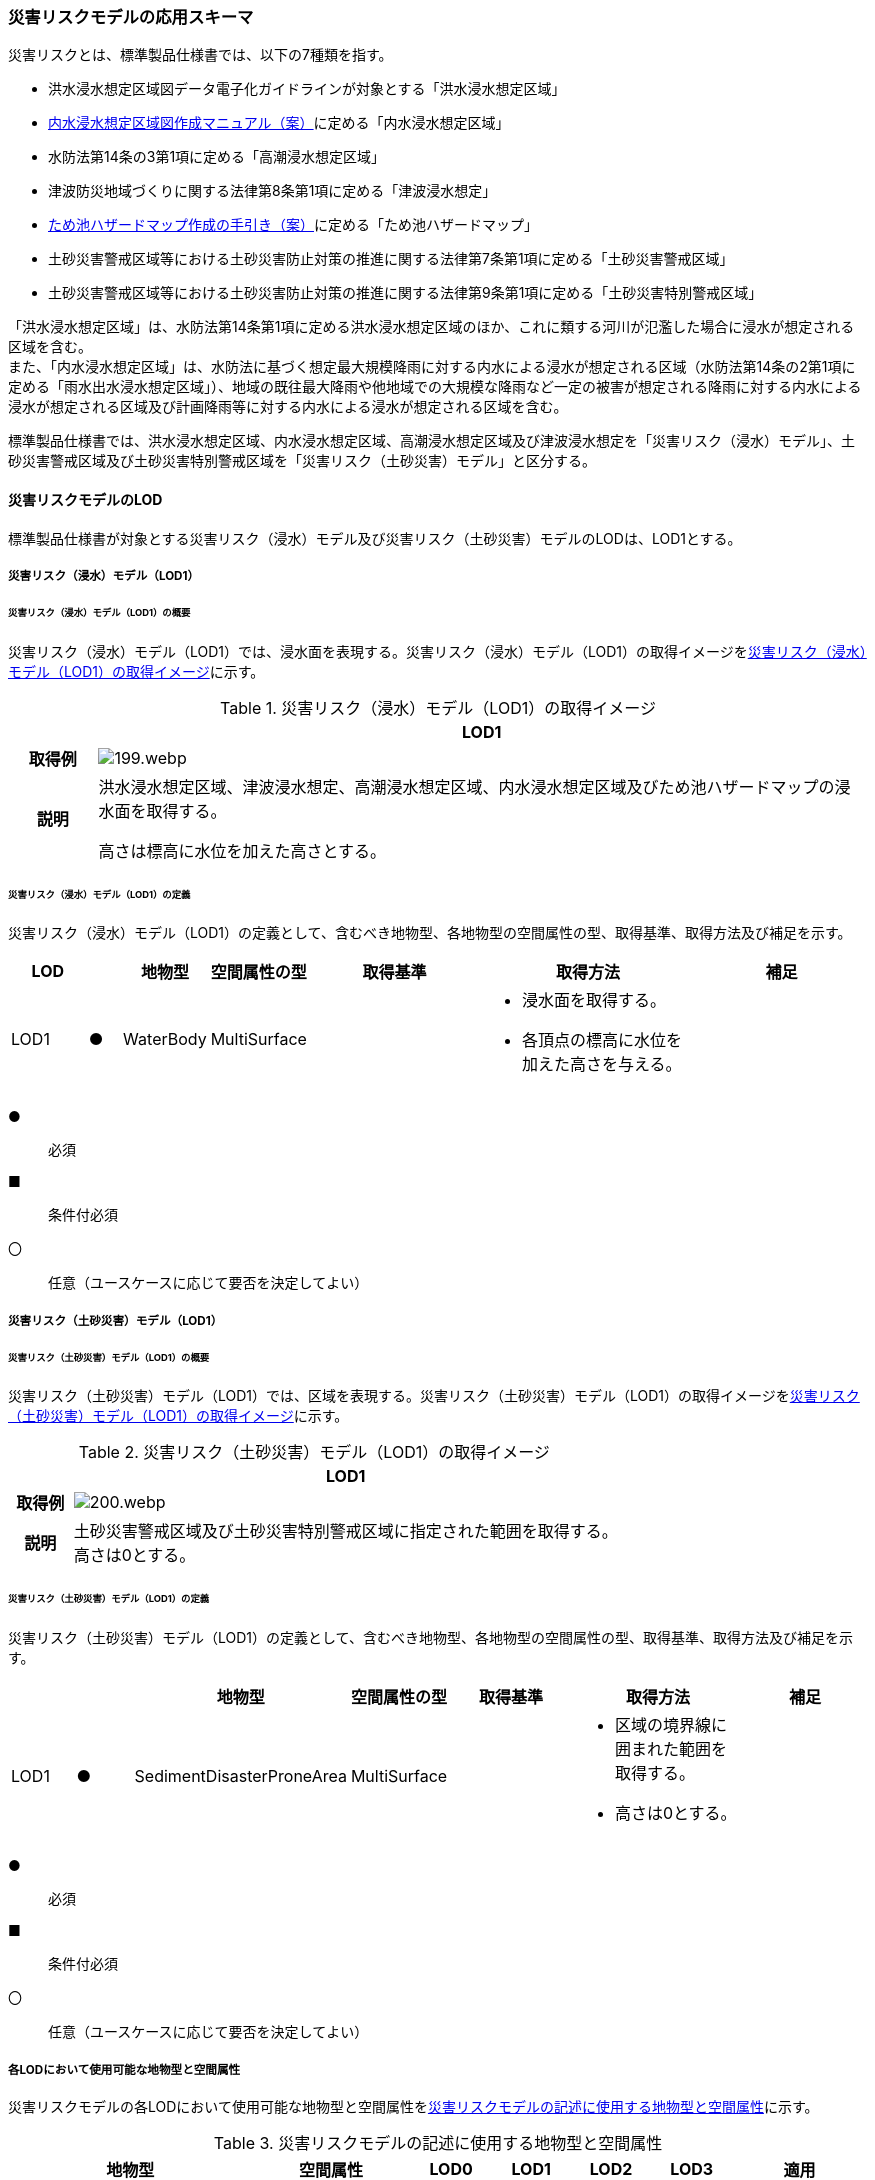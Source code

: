 [[toc4_09]]
=== 災害リスクモデルの応用スキーマ

災害リスクとは、標準製品仕様書では、以下の7種類を指す。

* 洪水浸水想定区域図データ電子化ガイドラインが対象とする「洪水浸水想定区域」

* <<mlit_int_flood_guidelines,内水浸水想定区域図作成マニュアル（案）>>に定める「内水浸水想定区域」

* 水防法第14条の3第1項に定める「高潮浸水想定区域」

* 津波防災地域づくりに関する法律第8条第1項に定める「津波浸水想定」

* <<maff_reservoir_hazard_maps,ため池ハザードマップ作成の手引き（案）>>に定める「ため池ハザードマップ」

* 土砂災害警戒区域等における土砂災害防止対策の推進に関する法律第7条第1項に定める「土砂災害警戒区域」

* 土砂災害警戒区域等における土砂災害防止対策の推進に関する法律第9条第1項に定める「土砂災害特別警戒区域」

「洪水浸水想定区域」は、水防法第14条第1項に定める洪水浸水想定区域のほか、これに類する河川が氾濫した場合に浸水が想定される区域を含む。 +
また、「内水浸水想定区域」は、水防法に基づく想定最大規模降雨に対する内水による浸水が想定される区域（水防法第14条の2第1項に定める「雨水出水浸水想定区域」）、地域の既往最大降雨や他地域での大規模な降雨など一定の被害が想定される降雨に対する内水による浸水が想定される区域及び計画降雨等に対する内水による浸水が想定される区域を含む。

標準製品仕様書では、洪水浸水想定区域、内水浸水想定区域、高潮浸水想定区域及び津波浸水想定を「災害リスク（浸水）モデル」、土砂災害警戒区域及び土砂災害特別警戒区域を「災害リスク（土砂災害）モデル」と区分する。

[[toc4_09_01]]
==== 災害リスクモデルのLOD

標準製品仕様書が対象とする災害リスク（浸水）モデル及び災害リスク（土砂災害）モデルのLODは、LOD1とする。

[[toc4_09_01_01]]
===== 災害リスク（浸水）モデル（LOD1）

====== 災害リスク（浸水）モデル（LOD1）の概要

災害リスク（浸水）モデル（LOD1）では、浸水面を表現する。災害リスク（浸水）モデル（LOD1）の取得イメージを<<tab-4-55>>に示す。

[[tab-4-55]]
[cols="1a,9a"]
.災害リスク（浸水）モデル（LOD1）の取得イメージ
|===
h| ^h| LOD1
h| 取得例
|
image::images/199.webp.png[]

h| 説明
| 洪水浸水想定区域、津波浸水想定、高潮浸水想定区域、内水浸水想定区域及びため池ハザードマップの浸水面を取得する。

高さは標高に水位を加えた高さとする。

|===

====== 災害リスク（浸水）モデル（LOD1）の定義

災害リスク（浸水）モデル（LOD1）の定義として、含むべき地物型、各地物型の空間属性の型、取得基準、取得方法及び補足を示す。

[cols="7a,^3a,7a,7a,16a,20a,16a"]
|===
| LOD | | 地物型 | 空間属性の型 | 取得基準 | 取得方法 | 補足

| LOD1
| ●
| WaterBody
| MultiSurface
|
|
* 浸水面を取得する。
* 各頂点の標高に水位を加えた高さを与える。
|

|===

[%key]
●:: 必須
■:: 条件付必須
〇:: 任意（ユースケースに応じて要否を決定してよい）

[[toc4_09_01_02]]
===== 災害リスク（土砂災害）モデル（LOD1）

====== 災害リスク（土砂災害）モデル（LOD1）の概要

災害リスク（土砂災害）モデル（LOD1）では、区域を表現する。災害リスク（土砂災害）モデル（LOD1）の取得イメージを<<tab-4-56>>に示す。

[[tab-4-56]]
[cols="1a,9a"]
.災害リスク（土砂災害）モデル（LOD1）の取得イメージ
|===
h| ^h| LOD1
h| 取得例
|
image::images/200.webp.png[]

h| 説明
| 土砂災害警戒区域及び土砂災害特別警戒区域に指定された範囲を取得する。 +
高さは0とする。

|===

====== 災害リスク（土砂災害）モデル（LOD1）の定義

災害リスク（土砂災害）モデル（LOD1）の定義として、含むべき地物型、各地物型の空間属性の型、取得基準、取得方法及び補足を示す。

[cols="7a,^7a,7a,7a,16a,20a,16a"]
|===
| | | 地物型 | 空間属性の型 | 取得基準 | 取得方法 | 補足

| LOD1
| ●
| SedimentDisasterProneArea
| MultiSurface
|
|
* 区域の境界線に囲まれた範囲を取得する。
* 高さは0とする。
|

|===

[%key]
●:: 必須
■:: 条件付必須
〇:: 任意（ユースケースに応じて要否を決定してよい）

[[toc4_09_01_03]]
===== 各LODにおいて使用可能な地物型と空間属性

災害リスクモデルの各LODにおいて使用可能な地物型と空間属性を<<tab-4-57>>に示す。

[[tab-4-57]]
[cols="a,a,^a,^a,^a,^a,2a"]
.災害リスクモデルの記述に使用する地物型と空間属性
|===
| 地物型 | 空間属性 | LOD0 | LOD1 | LOD2 | LOD3 | 適用

.2+| wtr:WaterBody | | |  ● | | .2+| 災害リスク（浸水）モデルに使用する。
| wtr:lod1MultiSurface | |  ● | |
.2+| urf:SedimentDisasterProneArea | | |  ● | | .2+| 災害リスク（土砂災害）モデルに使用する。
| urf:lod1MultiSurface | |  ● | |

|===

[%key]
●:: 必須
■:: 条件付必須
〇:: 任意（ユースケースに応じて要否を決定してよい）

[[toc4_09_02]]
==== 災害リスクモデルの応用スキーマクラス図

[[toc4_09_02_01]]
===== WaterBody （CityGML）

災害リスク（浸水）モデル（LOD1）で表現する浸水面の記述には、CityGMLのWaterBodyを使用する。

image::images/201.svg[]

[[toc4_09_02_02]]
===== Urban Object （i-UR）

====== 洪水浸水想定区域、内水浸水想定区域、高潮浸水想定区域、津波浸水想定、ため池ハザードマップ

image::images/202.svg[]

====== 災害リスク属性

橋梁等の都市オブジェクトに、災害リスク属性を付与するためのデータ型である。

image::images/203.svg[]

[[toc4_09_02_03]]
===== Urban Function（i-UR）

災害リスク（土砂災害）モデルは、urf::SedimentDisasterProneAreaを使用して記述する。

image::images/204.svg[]

[[toc4_09_03]]
==== 災害リスクモデルの応用スキーマ文書

[[toc4_09_03_01]]
===== WaterBody （CityGML）

====== wtr:WaterBody

[cols="1a,1a,2a"]
|===
| 型の定義
2+|
河川、湖沼のように陸地内に存在する水の存在する部分及び海。水路や貯水槽、プールのような人工的に存在する水を含む。 +
標準製品仕様では、「wtr:WaterBody」を用いて、洪水浸水想定区域、津波浸水想定、高潮浸水想定区域、内水浸水想定区域及びため池ハザードマップ（以下、浸水想定区域等と呼ぶ）の浸水面を記述する。

浸水面を構成する図形の頂点の高さは、標高に水位を加えた高さとする。

浸水面は以下の場所で区切る。

* ランクが変化する場所
* ファイル単位となるメッシュの境界

.wtr:WaterBodyの例（PlateauView上でbldg:BuildingのLOD1モデルと重畳表示）
image::images/205.webp.png[]

h| 上位の型 2+| wtr:_WaterObject
h| ステレオタイプ 2+| << FeatureType >>
3+h| 継承する属性
h| 属性名 h| 属性の型及び多重度 h| 定義
h| (gml:description) | gml:StringOrRefType [0..1] | 水部の説明。
| gml:name | gml:CodeType [0..1] | 水部を識別する名称。浸水想定区域等の図面に示される、図面の名称を記述する。文字列とする。運用上必須とする。
h| (gml:boundedBy) | gml:Envelope [0..1] | オブジェクトの範囲と空間参照系。
| core:creationDate | xs:date [0..1] | データが作成された日。運用上必須とする。
| core:terminationDate | xs:date [0..1] | データが削除された日。
h| (core:relativeToTerrain) | core:RelativeToTerrainType [0..1] | 地表面との相対的な位置関係。
h| (core:relativeToWater) | core:RelativeToWaterType [0..1] | 水面との相対的な位置関係。
3+h| 自身に定義された属性
h| 属性名 h| 属性の型及び多重度 h| 定義
| wtr:class | gml:CodeType [0..1] | 水部の分類。コードリスト（WaterBody_class.xml）から選択する。浸水想定区域等の場合は、1140とする。
| wtr:function | gml:CodeType [0..*] | 浸水想定区域等の種類。コードリスト（WaterBody_function.xml）より選択する。必須とする。
h| (wtr:usage) | gml:CodeType [0..*] | 水部の利用方法。
3+h| 継承する関連役割
h| 関連役割名 h| 関連役割の型及び多重度 h| 定義
| gen:stringAttribute | gen:stringAttribute [0..*] | 文字列型属性。属性を追加したい場合に使用する。
| gen:intAttribute | gen:intAttribute [0..*] | 整数型属性。属性を追加したい場合に使用する。
| gen:doubleAttribute | gen:doubleAttribute [0..*] | 実数型属性。属性を追加したい場合に使用する。
| gen:dateAttribute | gen:dateAttribute [0..*] | 日付型属性。属性を追加したい場合に使用する。
| gen:uriAttribute | gen:uriAttribute [0..*] | URI型属性。属性を追加したい場合に使用する。
| gen:measureAttribute | gen:measureAttribute [0..*] | 単位付き数値型属性。属性を追加したい場合に使用する。
| gen:genericAttributeSet | gen:GenericAttributeSet [0..*] | 汎用属性のセット（集合）。属性を追加したい場合に使用する。
3+h| 自身に定義された関連役割
h| 関連役割名 h| 関連役割の型及び多重度 h| 定義
| wtr:lod1MultiSurface
| gml:MultiSurface [0..1]
| 水面の範囲。水平面に投影した場合に隣り合う水部のインスタンスは、連続でなければならない。 +
各頂点の高さは、水位＋標高となる。

| uro:wtrKeyValuePairAttribute | uro:KeyValuePairAttribute [0..*] | コード属性を拡張するための仕組み。コ－ド値以外の属性を拡張する場合は、gen:_GenericAttributeの下位型を使用する。
| uro:wtrDataQualityAttribute | uro:DataQualityAttribute [0..1] | 作成したデータの品質に関する情報。必須とする。
| uro:floodingRiskAttribute | uro:FloodingRiskAttribute [0..1] | 浸水リスクに関する情報。最大1個作成する。

|===

[[toc4_09_03_02]]
===== Urban Object （i-UR）

====== uro:RiverFloodingRiskAttribute

[cols="1a,1a,2a"]
|===
| 型の定義
2+|
洪水浸水想定区域内に存在する構造物に、浸水想定区域がもつ属性を与えるための属性型。

同一の浸水想定区域図において、複数の区域に一つ構造物が跨って存在する場合は、同一浸水ランクを持つ浸水ランクのメッシュを一つの区域とし、その区域と構造物が重なる面積が最も大きい浸水ランクの値を採用する。（面積が等しい場合は、浸水ランクがより危険な区域を採用する） 浸水深は採用した浸水ランクを持つ浸水深のメッシュのうち、構造物と重なる面積が最も大きいメッシュの浸水深を採用する。（同じ浸水深を持つメッシュは面積算出の際に合算する） 浸水継続時間は採用した浸水深のメッシュと重なる浸水継続時間のメッシュの浸水継続時間を採用する。複数の浸水継続時間のメッシュが重なる場合は最も大きい浸水継続時間の値を採用する。

image::images/206.webp.png[]

h| 上位の型 2+| uro: FloodingRiskAttribute
h| ステレオタイプ 2+| << DataType >>
3+h| 継承する属性
h| 属性名 h| 属性の型及び多重度 h| 定義
| uro:description
| gml:CodeType [1]
| 指定河川の名称。コードリスト（RiverFloodingRiskAttribute_description.xml）より選択する。都市ごとにコードリストを作成する。 +
指定河川の名称には、水防法に基づき指定された洪水浸水想定区域図の対象となる洪水予報河川又は水位周知河川として示された、「水系名」及び「指定河川名」を用いることを基本とする。 +
一つの浸水想定区域図に複数の洪水予報河川又は水位周知河川が含まれている場合は、「指定河川名」を列挙する。指定河川名を列挙する場合の区切り文字は「・」（全角中点）を使用する。また、都道府県が独自に作成している浸水の区域図は、当該浸水想定区域の名称から、対象となる区域を指す名称を用いる。

| uro:rank
| gml:CodeType [0..1]
| 浸水深に応じた区分。コードリスト（RiverFloodingRiskAttribute_rank.xml）より選択する。 +
uro:rank又はuro:rankOrgのいずれか一つをもつ。

| uro:rankOrg
| gml:CodeType [0..1]
| 都道府県独自に設定した浸水深の区分。コードリスト（RiverFloodingRiskAttribute_rankOrg.xml）より選択する。この属性を使用する場合は、コードリストを作成する。 +
uro:rank又はuro:rankOrgのいずれか一つをもつ。

| uro:depth | gml:LengthType [0..1] | 浸水の深さ。単位はm（uom=”m”）とする。
3+h| 自身に定義された属性
| uro:adminType | gml:CodeType [1] | 洪水予報河川又は水位周知河川を指定した機関の別。コードリスト（RiverFloodingRiskAttribute_adminType.xml）より選択する。
| uro:scale | gml:CodeType [1] | 想定最大規模降雨あるいは計画規模降雨のいずれにより作成されたかの区分。コードリスト（RiverFloodingRiskAttribute_scale.xml）より選択する。
| uro:duration | gml:MeasureType [0..1] | 浸水が継続する時間。単位は時間（uom=”hour”）とする。

|===

====== uro:TsunamiRiskAttribute

[cols="1a,1a,2a"]
|===
| 型の定義
2+| 津波洪水浸水想定の区域内に存在する構造物に、津波浸水想定の区域の属性を与えるための属性型。 +
一回の津波浸水シミュレ－ションに関して、複数の区域が一つの構造物に跨って存在する場合は、同一浸水ランクを持つ浸水ランクのメッシュを一つの区域とし、その区域と構造物が重なる面積が最も大きい浸水ランクの値を採用する。（面積が等しい場合は、浸水ランクがより危険な区域を採用する） +
浸水深は採用した浸水ランクを持つ浸水深のメッシュのうち、構造物と重なる面積が最も大きいメッシュの浸水深を採用する。（同じ浸水深を持つメッシュは面積算出の際に合算する）

h| 上位の型 2+| uro:FloodingRiskAttribute
h| ステレオタイプ 2+| << DataType >>
3+h| 継承する属性
h| 属性名 h| 属性の型及び多重度 h| 定義
| uro:description | gml:CodeType [1] | 津波浸水想定の属性を付与する元となる図又はデータの名称。コードリスト（TsunamiRiskAttribute_description.xml）より選択する。都市ごとにコードリストを作成する。
| uro:rank | gml:CodeType [0..1] | 水位に応じた区分。コードリスト（TsunamiRiskAttribute_rank.xml）より選択する。 uro:rank又はuro:rankOrgのいずれか一つをもつ。

水位は、「津波基準水位」がある場合はこれを採用し、ない場合は「津波浸水想定に定める水深に係る水位」とする。「津波基準水位」とは、「津波浸水想定に定める水深に係る水位に建築物等への衝突による津波の水位の上昇（せき上げ）を考慮して必要と認められる値を加えて定める水位」（『<<mlit_tsunami_guidelines>>』参照）である。
| uro:rankOrg | gml:CodeType [0..1] | 都道府県独自に設定した水位の区分。コードリスト（TsunamiRiskAttribute_rankOrg.xml）より選択する。この属性を使用する場合は、コードリストを作成する。uro:rank又はuro:rankOrgのいずれか一つをもつ。

水位は、「津波基準水位」がある場合はこれを採用し、ない場合は「津波浸水想定に定める水深に係る水位」とする。「津波基準水位」とは、「津波浸水想定に定める水深に係る水位に建築物等への衝突による津波の水位の上昇（せき上げ）を考慮して必要と認められる値を加えて定める水位」（『<<mlit_tsunami_guidelines>>』参照）である。
| uro:depth | gml:LengthType [0..1] | 陸上の各地点で水面が最も高い位置にきたときの地面から水面までの高さ。単位はm（uom=”m”）とする。

|===

====== uro:HighTideRiskAttribute

[cols="1a,1a,2a"]
|===
| 型の定義
2+| 高潮浸水想定区域に存在する構造物に、高潮浸水想定区域の属性に与えるための属性型。 +
一回の高潮浸水シミュレ－ションに関して、複数の区域が一つの構造物が跨って存在する場合は同一浸水ランクを持つ浸水ランクのメッシュを一つの区域とし、その区域と構造物が重なる面積が最も大きい浸水ランクの値を採用する。（面積が等しい場合は、より危険な区域を採用する） +
浸水深は採用した浸水ランクを持つ浸水深のメッシュのうち、構造物と重なる面積が最も大きいメッシュの浸水深を採用する。（同じ浸水深を持つメッシュは面積算出の際に合算する）

h| 上位の型 2+| uro:FloodingRiskAttribute
h| ステレオタイプ 2+| << DataType >>
3+h| 継承する属性
h| 属性名 h| 属性の型及び多重度 h| 定義
| uro:description | gml:CodeType [1] | 高潮浸水想定区域の属性を付与する元となる図又はデ－タ集合の名称。コードリスト（HighTideRiskAttribute_description.xml）より選択する。都市ごとにコードリストを作成する。
| uro:rank
| gml:CodeType [0..1]
| 浸水深に応じた区分。コードリスト（HighTideRiskAttribute_rank.xml）より選択する。 +
uro:rank又はuro:rankOrgのいずれか一つをもつ。

| uro:rankOrg | gml:CodeType [0..1] | 都道府県独自に設定した浸水深の区分。コードリスト（HighTideRiskAttribute_rankOrg.xml）より選択する。この属性を使用する場合は、コードリストを作成する。uro:rank又はuro:rankOrgのいずれか一つをもつ。
| uro:depth | gml:LengthType [0..1] | 陸上の各地点で水面が最も高い位置にきたときの地面から水面までの高さ。単位はm（uom=”m”）とする。

|===

====== uro:InlandFloodingRiskAttribute

[cols="1a,1a,2a"]
|===
| 型の定義
2+| 内水浸水想定区域に存在する構造物に、内水浸水想定区域の属性を与えるための属性型。 +
一回の内水浸水シミュレ－ションに関して、複数の区域が一つの構造物が跨って存在する場合は、同一浸水ランクを持つ浸水ランクのメッシュを一つの区域とし、その区域と構造物が重なる面積が最も大きい浸水ランクの値を採用する。（面積が等しい場合は、より危険な区域を採用する） +
浸水深は採用した浸水ランクを持つ浸水深のメッシュのうち、構造物と重なる面積が最も大きいメッシュの浸水深を採用する。（同じ浸水深を持つメッシュは面積算出の際に合算する）

h| 上位の型 2+| uro:FloodingRiskAttribute
h| ステレオタイプ 2+| << DataType >>
3+h| 継承する属性
h| 属性名 h| 属性の型及び多重度 h| 定義
| uro:description | gml:CodeType [1] | 内水浸水想定区域の属性を付与する元となる図又はデータの名称。コードリスト（InlandFloodingRiskAttribute_description.xml）より選択する。都市ごとにコードリストを作成する。
| uro:rank
| gml:CodeType [0..1]
| 浸水深に応じた区分。コードリスト（InlandFloodingRiskAttribute_rank.xml）より選択する。 +
uro:rank又はuro:rankOrgのいずれか一つをもつ。

| uro:rankOrg | gml:CodeType [0..1] | 都道府県独自に設定した浸水深の区分。コードリスト（InlandFloodingRiskAttribute_rankOrg.xml）より選択する。この属性を使用する場合は、コードリストを作成する。uro:rank又はuro:rankOrgのいずれか一つをもつ。
| uro:depth | gml:LengthType [0..1] | 陸上の各地点で水面が最も高い位置にきたときの地面から水面までの高さ。単位はm（uom=”m”）とする。

|===

====== uro:ReservoirFloodingRiskAttribute

[cols="1a,1a,2a"]
|===
| 型の定義 2+| ため池ハザードマップ内に存在する構造物に、ため池ハザードマップの属性を与えるための属性型。

h| 上位の型 2+| uro:FloodingRiskAttribute
h| ステレオタイプ 2+| << DataType >>
3+h| 継承する属性
h| 属性名 h| 属性の型及び多重度 h| 定義
| uro:description | gml:CodeType [1] | ため池ハザードマップの属性を付与する元となる図又はデータの名称。コードリスト（ReservoirFloodingRiskAttribute_description.xml）より選択する。都市ごとにコードリストを作成する。
| uro:rank
| gml:CodeType [0..1]
| 浸水深に応じた区分。コードリスト（ReservoirFloodingRiskAttribute_rank.xml）より選択する。 +
uro:rank又はuro:rankOrgのいずれか一つをもつ。

| uro:rankOrg
| gml:CodeType [0..1]
| 市町村が独自に設定した浸水深の区分。コードリスト（ReservoirFloodingRiskAttribute_rankOrg.xml）より選択する。この属性を使用する場合は、コードリストを作成する。 +
uro:rank又はuro:rankOrgのいずれか一つをもつ。

h| (uro:depth) | gml:LengthType [0..1] | 陸上の各地点で水面が最も高い位置にきたときの地面から水面までの高さ。単位はm（uom=”m”）とする。

|===

====== uro:LandSlideRiskAttribute

[cols="1a,1a,2a"]
|===
| 型の定義
2+| 土砂災害警戒区域及び土砂災害特別警戒区域に存在する構造物に、いずれの区域に含まれているかを属性として付与する。 +
一つの構造物に、複数の「区域区分」が重なっている場合は、以下の優先順位に基づき、最も優先順位の高い区域区分のみを付与する。区域区分の優先順位は優先順位の高いほうから、 +
　土砂災害特別警戒区域（指定済） +
　土砂災害警戒区域（指定済） +
　土砂災害特別警戒区域（指定前） +
　土砂災害警戒区域（指定前） +
とする。 +
なお、一つの構造物に、複数の「現象区分」が重なっている場合は、それぞれを土砂災害リスク属性として記述する。

h| 上位の型 2+| uro:DisasterRiskAttribute
h| ステレオタイプ 2+| << DataType >>
3+h| 継承する属性
h| 属性名 h| 属性の型及び多重度 h| 定義
| uro:description | gml:CodeType [1] | 発生が想定されている災害の種類。コードリスト（LandSlideRiskAttribute_description.xml）より選択する。
3+h| 自身に定義された属性
| uro:areaType | gml:CodeType [1] | 土砂災害警戒区域に含まれているのか、土砂災害特別警戒区域に含まれているのかの区分。コードリスト（LandSlideRiskAttribute_areaType.xml）より選択する。

|===

====== uro:KeyValuePairAttribute

[cols="1a,1a,2a"]
|===
| 型の定義
2+| 都市オブジェクトに付与する追加情報。都市オブジェクトが継承する属性及び都市オブジェクトに定義された属性以外に情報を追加したい場合に使用する。 +
属性名称と属性の値の対で構成される。拡張属性は、コ－ド値をとる属性にのみ適用する。コード値以外の属性を追加する場合は、gen:_GenericAttributeを使用すること。

h| 上位の型 2+| ―
h| ステレオタイプ 2+| << DataType >>
3+h| 自身に定義された属性
h| 属性名 h| 属性の型及び多重度 h| 定義
| uro:key | gml:CodeType [1] | 拡張する属性の名称。名称は、コ－ドリスト（KeyValuePairAttribute_key.xml）より選択する。コード値をとる属性を追加する場合は、コードリストを作成する。
| uro:codeValue
| gml:CodeType [0..1]
| 拡張された属性の値。値は、コ－ドリスト（KeyValuePairAttribute_key[key].xml）を作成し、選択する。 +
[key]は、属性uro:keyの値に一致する。

|===

====== uro:DataQualityAttribute

[cols="1a,1a,2a"]
|===
| 型の定義 2+| 都市オブジェクトの品質を記述するためのデータ型。

h| 上位の型 2+| ―
h| ステレオタイプ 2+| << DataType >>
3+h| 自身に定義された属性
h| 属性名 h| 属性の型及び多重度 h| 定義
h| (uro:geometrySrcDescLod0) | gml:CodeType [0..*] | LOD0の幾何オブジェクトの作成に使用した原典資料の種類。
| uro:geometrySrcDescLod1
| gml:CodeType [1..*]
| LOD1の幾何オブジェクトの作成に使用した原典資料の種類。 +
コードリスト（DataQualityAttribute_geometrySrcDesc.xml）より選択する。

h| (uro:geometrySrcDescLod2) | gml:CodeType [0..*] | LOD2の幾何オブジェクトの作成に使用した原典資料の種類。
h| (uro:geometrySrcDescLod3) | gml:CodeType [0..*] | LOD3の幾何オブジェクトの作成に使用した原典資料の種類。
h| (uro:geometrySrcDescLod4) | gml:CodeType [0..*] | LOD4の幾何オブジェクトの作成に使用した原典資料の種類。
| uro:thematicSrcDesc
| gml:CodeType [0..*]
| 主題属性の作成に使用した原典資料の種類。 +
コードリスト（DataQualityAttribute_thematicSrcDesc.xml）より選択する。 +
主題属性が作成対象となっている場合は必須とする。

h| (uro:appearanceSrcDescLod0) | gml:CodeType [0..*] | LOD0の幾何オブジェクトのアピアランスに使用した原典資料の種類。
| uro:appearanceSrcDescLod1
| gml:CodeType [0..*]
| LOD1の幾何オブジェクトのアピアランスに使用した原典資料の種類。 +
コードリスト（DataQualityAttribute_appearanceSrcDesc.xml）より選択する。 +
拡張製品仕様書LOD1の幾何オブジェクトのアピアランスが作成対象となっている場合は必須とする。この場合、具体的な都市オブジェクトがLOD1の幾何オブジェクトのアピアランスを含んでいない場合でも、「未作成」を示すコード「99」を選択すること。

h| (uro:appearanceSrcDescLod2) | gml:CodeType [0..*] | LOD2の幾何オブジェクトのアピアランスに使用した原典資料の種類。
h| (uro:appearanceSrcDescLod3) | gml:CodeType [0..*] | LOD3の幾何オブジェクトのアピアランスに使用した原典資料の種類。
h| (uro:appearanceSrcDescLod4) | gml:CodeType [0..*] | LOD4の幾何オブジェクトのアピアランスに使用した原典資料の種類。
h| (uro:lodType) | gml:CodeType[0..*] | オブジェクトに適用されたLODの詳細な区分。
h| (uro:lod1HeightType) | gml:CodeType [0..1] | LOD1の立体図形を作成する際に使用した高さの算出方法。
h| (uro:tranDataAcquisition) | xs:string [0..1] | 「<<nilim_kiban_dps,道路基盤地図情報（整備促進版）製品仕様書（案）>>」（平成27年5月）に定める「取得レベル(level)」を記述するための属性。
3+h| 自身に定義された関連役割
h| 関連役割名 h| 関連役割の型及び多重度 h| 定義
h| (uro:publicSurveyDataQualityAttribute) | uro:PublicSurveyDataQualityAttribute [0..1] | 使用した公共測量成果又は基本測量成果の地図情報レベルと種類。

|===

[[toc4_09_03_03]]
===== Urban Function （i-UR）

====== urf:SedimentDisasterProneArea

[cols="1a,1a,2a"]
|===
| 型の定義 2+| 土砂災害警戒区域等における土砂災害防止対策の推進に関する法律（土砂災害防止法）により指定された、土砂災害警戒区域及び土砂災害特別警戒区域。

h| 上位の型 2+| urf:Zone
h| ステレオタイプ 2+| << FeatureType >>
3+h| 継承する属性
h| 属性名 h| 属性の型及び多重度 h| 定義
h| (gml:description) | gml:StringOrRefType [0..1] | オブジェクトの概要。
h| (gml:name) | gml:CodeType [0..1] | オブジェクトを識別する名称。
h| (gml:boundedBy) | gml:Envelope [0..1] | オブジェクトの範囲と空間参照系。
| core:creationDate | xs:date [0..1] | データが作成された日。運用上必須とする。
| core:terminationDate | xs:date [0..1] | データが削除された日。
h| (core:relativeToTerrain) | core:RelativeToTerrainType [0..1] | 地表面との相対的な位置関係。
h| (core:relativeToWater) | core:RelativeToWaterType [0..1] | 水面との相対的な位置関係。
h| (urf:class) | gml:CodeType [0..1] | 区域の分類。
h| (urf:function) | gml:CodeType [0..*] | 区域の機能。
h| (urf:usage) | gml:CodeType [0..*] | 区域の用途。
| urf:validFrom | xs:date [0..1] | 土砂災害警戒区域が公示された年月日。効力を生じる日（当初の決定日）の年月日を西暦（YYYY-MM-DD）で記述する。
| urf:validFromType | gml:CodeType [0..1] | 効力を生じる日（当初の決定日）の種類。コードリスト（Common_validType.xml）より選択する。
h| (urf:enactmentFiscalYear) | xs:gYear[0..1] | 決定年度。
h| (urf:validTo) | xs:date [0..1] | 効力を失う日。
h| (urf:validToType) | gml:CodeType [0..1] | 効力を失う日の種類。
h| (urf:expirationFiscalYear) | xs:gYear[0..1] | 効力を失う日の年度。
h| (urf:legalGrounds) | xs:string [0..1] | 法的根拠。
h| (urf:custodian) | xs:string [0..1] | 決定主体。
h| (urf:notificationNumber) | xs:string [0..1] | 告示番号。
h| (urf:finalNotificationNumber) | xs:string [0..1] | 告示番号（最終）。
h| (urf:finalNotificationDate) | xs:date [0..1] | 告示（最終）の日付。
h| (urf:urbanPlanType) | gml:CodeType [0..1] | 都市計画区域。
h| (urf:areaClassificationType) | gml:CodeType [0..1] | 区域区分。
h| (urf:nominalArea) | gml:MeasureType[0..1] | 公式の面積。
| urf:prefecture | gml:CodeType [0..1] | 土砂災害警戒区域を指定した都道府県の都道府県コード。コードリスト（Common_localPublicAuthorities.xml）より選択する。JIS X0401に定義される2桁の半角数字。必須とする。
h| (urf:city) | gml:CodeType [0..1] | 市区町村。
h| (urf:reference) | xs:anyURI [0..1] | 参照情報。
h| (urf:reason) | gml:StringOrRefType [0..1] | 指定の事由。
h| (urf:note) | gml:StringOrRefType [0..1] | 備考。
h| (urf:surveyYear) | xs:gYear[0..1] | 調査年。
| urf:location | xs:string [0..1] | 土砂災害警戒区域が位置する地名。
3+h| 当該型に定義された属性
h| 属性名 h| 属性の型及び多重度 h| 定義
| urf:disasterType | gml:CodeType [1] | 土砂災害警戒区域で起こりうる災害の内容。コードリスト（LandSlideRiskAttribute_description.xml）より選択する。
| urf:areaType | gml:CodeType [1] | 土砂災害警戒区域に含まれているのか、土砂災害特別警戒区域に含まれているのかの区分。コードリスト（LandSlideRiskAttribute_areaType.xml）より選択する。
| urf:zoneNumber | xs:string [1] | 土砂災害警戒区域を識別する番号。
| urf:zoneName | xs:string [1] | 土砂災害警戒区域の名称。
| urf:status | gml:CodeType [0..1] | 土砂災害警戒区域（イエローゾーン）のみ公示を行っているが、土砂災害特別警戒区域（レッドゾーン）の調査・公示を行っていないことを示すフラグ。コードリスト（LandSlideRiskAttribute_status.xml）より選択する。
3+h| 継承する関連役割
h| 関連役割名 h| 関連役割の型及び多重度 h| 定義
| urf:lod1MultiSurface | gml:MultiSurface [0..1] | 土砂災害警戒区域の範囲。高さを0とする。
| urf:dataQualityAttribute | uro:DataQualityAttribute [0..1] | 作成したデータの品質に関する情報。必須とする。
| urf:keyValuePairAttribute | uro:KeyValuePairAttribute [0..*] | コード属性を拡張するための仕組み。コ－ド値以外の属性を拡張する場合は、gen:_GenericAttributeの下位型を使用する。

|===

[[toc4_09_04]]
==== 災害リスクモデルで使用するコードリストと列挙型

[[toc4_09_04_01]]
===== WaterBody （CityGML）

====== WaterBody_class.xml

lutaml_gml_dictionary::iur/codelists/3.1/WaterBody_class.xml[template="gml_dict_template.liquid",context=dict]

====== WaterBody_function.xml

lutaml_gml_dictionary::iur/codelists/3.1/WaterBody_function.xml[template="gml_dict_template.liquid",context=dict]

[[toc4_09_04_02]]
===== Urban Object（i-UR）

====== RiverFloodingRiskAttribute_adminType.xml

lutaml_gml_dictionary::iur/codelists/3.1/RiverFloodingRiskAttribute_adminType.xml[template="gml_dict_template.liquid",context=dict]

[.source]
<<mlit_deluge_guidelines>>

====== RiverFloodingRiskAttribute_scale.xml

lutaml_gml_dictionary::iur/codelists/3.1/RiverFloodingRiskAttribute_scale.xml[template="gml_dict_template.liquid",context=dict]

[.source]
<<mlit_deluge_guidelines>>

====== RiverFloodingRiskAttribute_rank.xml

lutaml_gml_dictionary::iur/codelists/3.1/RiverFloodingRiskAttribute_rank.xml[template="gml_dict_template.liquid",context=dict]

[.source]
<<mlit_deluge_guidelines>>

====== TsunamiRiskAttribute_rank.xml

lutaml_gml_dictionary::iur/codelists/3.1/TsunamiRiskAttribute_rank.xml[template="gml_dict_template.liquid",context=dict]

[.source]
<<mlit_tsunami_guidelines>>

====== HighTideRiskAttribute_rank.xml

lutaml_gml_dictionary::iur/codelists/3.1/HighTideRiskAttribute_rank.xml[template="gml_dict_template.liquid",context=dict]

[.source]
<<mlit_tide_guidelines>>

====== InlandFloodingRiskAttribute_rank.xml

lutaml_gml_dictionary::iur/codelists/3.1/InlandFloodingRiskAttribute_rank.xml[template="gml_dict_template.liquid",context=dict]

[.source]
<<mlit_int_flood_guidelines>>

====== ReservoirFloodingRiskAttribute_rank.xml

lutaml_gml_dictionary::iur/codelists/3.1/ReservoirFloodingRiskAttribute_rank.xml[template="gml_dict_template.liquid",context=dict]

[.source]
<<maff_reservoir_hazard_maps>>

[[toc4_09_04_03]]
===== Urban Function（i-UR）

====== LandSlideRiskAttribute_description.xml

lutaml_gml_dictionary::iur/codelists/3.1/LandSlideRiskAttribute_description.xml[template="gml_dict_template.liquid",context=dict]

[.source]
<<mlit_ks_ps_a33>>

====== LandSlideRiskAttribute_areaType.xml

lutaml_gml_dictionary::iur/codelists/3.1/LandSlideRiskAttribute_areaType.xml[template="gml_dict_template.liquid",context=dict]

[.source]
<<mlit_ks_ps_a33>>

====== LandSlideRiskAttribute_status.xml

lutaml_gml_dictionary::iur/codelists/3.1/LandSlideRiskAttribute_status.xml[template="gml_dict_template.liquid",context=dict]

====== DataQualityAttribute_geometrySrcDesc.xml

lutaml_gml_dictionary::iur/codelists/3.1/DataQualityAttribute_geometrySrcDesc.xml[template="gml_dict_template.liquid",context=dict]

[.source]
<<gsi_ops>>

[.source]
<<plateau_002>>

[.source]
<<plateau_010>>


====== DataQualityAttribute_thematicSrcDesc.xml

lutaml_gml_dictionary::iur/codelists/3.1/DataQualityAttribute_thematicSrcDesc.xml[template="gml_dict_template.liquid",context=dict]

[.source]
<<gsi_ops>>

[.source]
<<plateau_002>>

[.source]
<<plateau_010>>


====== DataQualityAttribute_appearanceSrcDesc.xml

lutaml_gml_dictionary::iur/codelists/3.1/DataQualityAttribute_appearanceSrcDesc.xml[template="gml_dict_template.liquid",context=dict]

